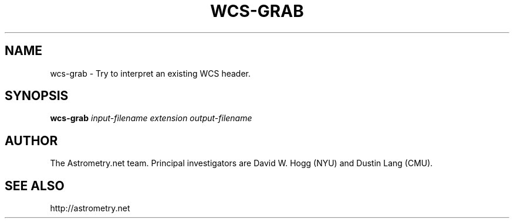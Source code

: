 .TH WCS-GRAB "1" "July 2015" "0.56" "astrometry.net"
.SH NAME
wcs-grab \- Try to interpret an existing WCS header.
.SH SYNOPSIS
.B wcs-grab
\fIinput-filename extension output-filename\fR

.SH AUTHOR
The Astrometry.net team. Principal investigators are David W. Hogg (NYU) and
Dustin Lang (CMU).
.SH SEE ALSO
http://astrometry.net
